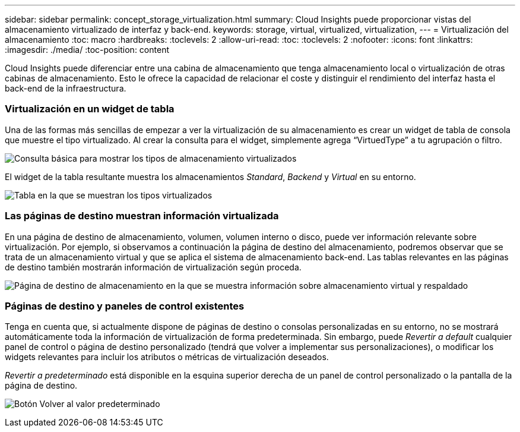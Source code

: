 ---
sidebar: sidebar 
permalink: concept_storage_virtualization.html 
summary: Cloud Insights puede proporcionar vistas del almacenamiento virtualizado de interfaz y back-end. 
keywords: storage, virtual, virtualized, virtualization, 
---
= Virtualización del almacenamiento
:toc: macro
:hardbreaks:
:toclevels: 2
:allow-uri-read: 
:toc: 
:toclevels: 2
:nofooter: 
:icons: font
:linkattrs: 
:imagesdir: ./media/
:toc-position: content


[role="lead"]
Cloud Insights puede diferenciar entre una cabina de almacenamiento que tenga almacenamiento local o virtualización de otras cabinas de almacenamiento. Esto le ofrece la capacidad de relacionar el coste y distinguir el rendimiento del interfaz hasta el back-end de la infraestructura.



=== Virtualización en un widget de tabla

Una de las formas más sencillas de empezar a ver la virtualización de su almacenamiento es crear un widget de tabla de consola que muestre el tipo virtualizado. Al crear la consulta para el widget, simplemente agrega “VirtuedType” a tu agrupación o filtro.

image:StorageVirtualization_TableWidgetSettings.png["Consulta básica para mostrar los tipos de almacenamiento virtualizados"]

El widget de la tabla resultante muestra los almacenamientos _Standard_, _Backend_ y _Virtual_ en su entorno.

image:StorageVirtualization_TableWidgetShowingVirtualizedTypes.png["Tabla en la que se muestran los tipos virtualizados"]



=== Las páginas de destino muestran información virtualizada

En una página de destino de almacenamiento, volumen, volumen interno o disco, puede ver información relevante sobre virtualización. Por ejemplo, si observamos a continuación la página de destino del almacenamiento, podremos observar que se trata de un almacenamiento virtual y que se aplica el sistema de almacenamiento back-end. Las tablas relevantes en las páginas de destino también mostrarán información de virtualización según proceda.

image:StorageVirtualization_StorageSummary.png["Página de destino de almacenamiento en la que se muestra información sobre almacenamiento virtual y respaldado"]



=== Páginas de destino y paneles de control existentes

Tenga en cuenta que, si actualmente dispone de páginas de destino o consolas personalizadas en su entorno, no se mostrará automáticamente toda la información de virtualización de forma predeterminada. Sin embargo, puede _Revertir a default_ cualquier panel de control o página de destino personalizado (tendrá que volver a implementar sus personalizaciones), o modificar los widgets relevantes para incluir los atributos o métricas de virtualización deseados.

_Revertir a predeterminado_ está disponible en la esquina superior derecha de un panel de control personalizado o la pantalla de la página de destino.

image:RevertToDefault.png["Botón Volver al valor predeterminado"]
